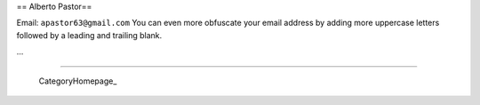 
== Alberto Pastor==

Email: ``apastor63@gmail.com`` You can even more obfuscate your email address by adding more uppercase letters followed by a leading and trailing blank.

...

-------------------------

 CategoryHomepage_

.. ############################################################################


